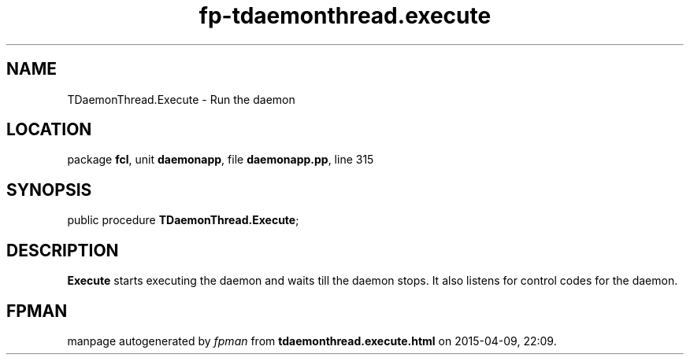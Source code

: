.\" file autogenerated by fpman
.TH "fp-tdaemonthread.execute" 3 "2014-03-14" "fpman" "Free Pascal Programmer's Manual"
.SH NAME
TDaemonThread.Execute - Run the daemon
.SH LOCATION
package \fBfcl\fR, unit \fBdaemonapp\fR, file \fBdaemonapp.pp\fR, line 315
.SH SYNOPSIS
public procedure \fBTDaemonThread.Execute\fR;
.SH DESCRIPTION
\fBExecute\fR starts executing the daemon and waits till the daemon stops. It also listens for control codes for the daemon.


.SH FPMAN
manpage autogenerated by \fIfpman\fR from \fBtdaemonthread.execute.html\fR on 2015-04-09, 22:09.

